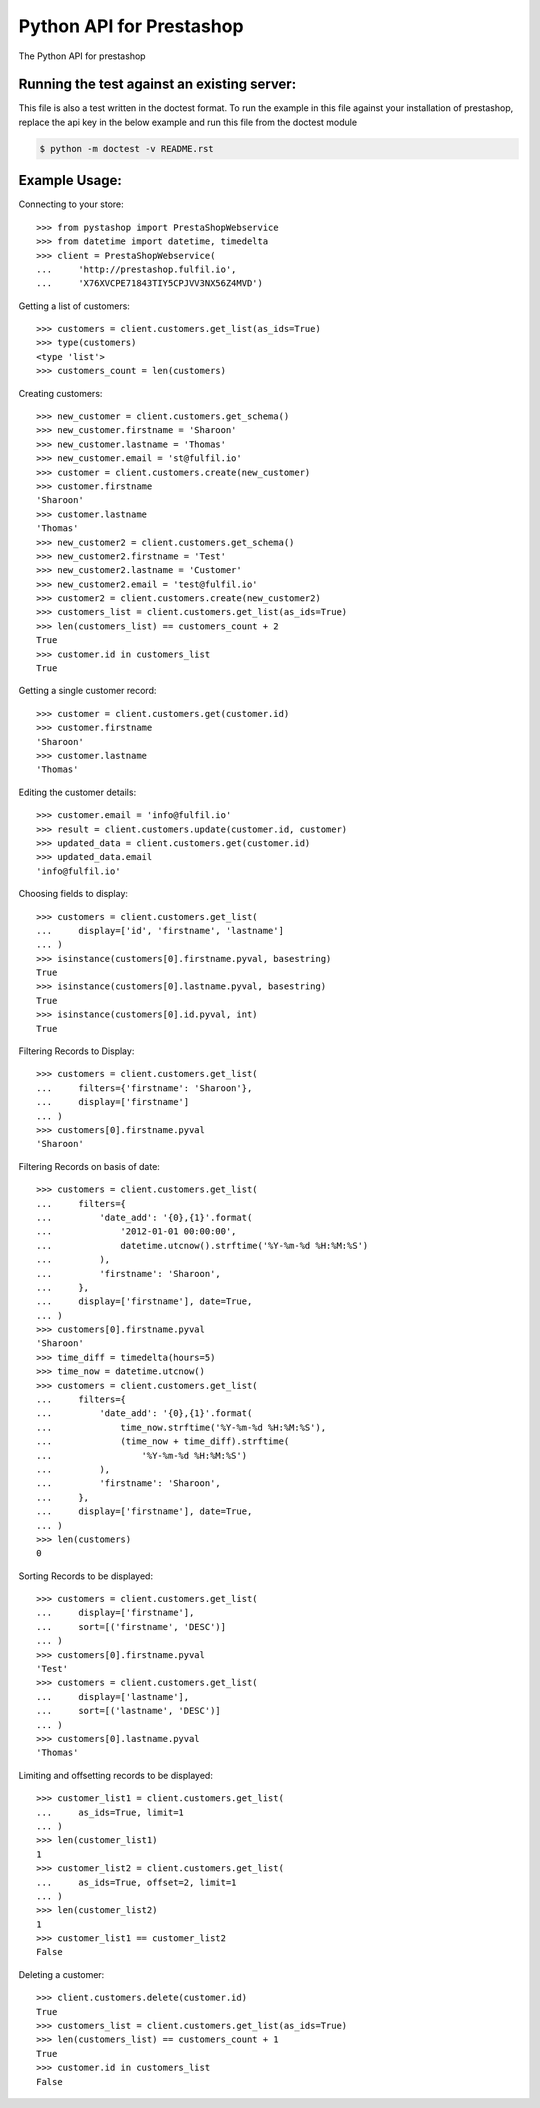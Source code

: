 Python API for Prestashop
=========================

.. image:: https://travis-ci.org/fulfilio/pystashop.svg?branch=develop
    :target: https://travis-ci.org/fulfilio/pystashop

.. image:: https://pypip.in/download/pystashop/badge.svg
        :target: https://pypi.python.org/pypi/pystashop/

.. image:: https://pypip.in/version/pystashop/badge.svg
        :target: https://pypi.python.org/pypi/pystashop/

.. image:: https://pypip.in/status/pystashop/badge.svg
        :target: https://pypi.python.org/pypi/pystashop

The Python API for prestashop

Running the test against an existing server:
--------------------------------------------

This file is also a test written in the doctest format. To run the example
in this file against your installation of prestashop, replace the api key
in the below example and run this file from the doctest module

.. code:: sh

    $ python -m doctest -v README.rst


Example Usage:
--------------

Connecting to your store::

    >>> from pystashop import PrestaShopWebservice
    >>> from datetime import datetime, timedelta
    >>> client = PrestaShopWebservice(
    ...     'http://prestashop.fulfil.io', 
    ...     'X76XVCPE71843TIY5CPJVV3NX56Z4MVD')

Getting a list of customers::

    >>> customers = client.customers.get_list(as_ids=True)
    >>> type(customers)
    <type 'list'>
    >>> customers_count = len(customers)

Creating customers::

    >>> new_customer = client.customers.get_schema()
    >>> new_customer.firstname = 'Sharoon'
    >>> new_customer.lastname = 'Thomas'
    >>> new_customer.email = 'st@fulfil.io'
    >>> customer = client.customers.create(new_customer)
    >>> customer.firstname
    'Sharoon'
    >>> customer.lastname
    'Thomas'
    >>> new_customer2 = client.customers.get_schema()
    >>> new_customer2.firstname = 'Test'
    >>> new_customer2.lastname = 'Customer'
    >>> new_customer2.email = 'test@fulfil.io'
    >>> customer2 = client.customers.create(new_customer2)
    >>> customers_list = client.customers.get_list(as_ids=True)
    >>> len(customers_list) == customers_count + 2
    True
    >>> customer.id in customers_list
    True

Getting a single customer record::

    >>> customer = client.customers.get(customer.id)
    >>> customer.firstname
    'Sharoon'
    >>> customer.lastname
    'Thomas'

Editing the customer details::

    >>> customer.email = 'info@fulfil.io'
    >>> result = client.customers.update(customer.id, customer)
    >>> updated_data = client.customers.get(customer.id)
    >>> updated_data.email
    'info@fulfil.io'


Choosing fields to display::

    >>> customers = client.customers.get_list(
    ...     display=['id', 'firstname', 'lastname']
    ... )
    >>> isinstance(customers[0].firstname.pyval, basestring)
    True
    >>> isinstance(customers[0].lastname.pyval, basestring)
    True
    >>> isinstance(customers[0].id.pyval, int)
    True

Filtering Records to Display::

    >>> customers = client.customers.get_list(
    ...     filters={'firstname': 'Sharoon'},
    ...     display=['firstname']
    ... )
    >>> customers[0].firstname.pyval
    'Sharoon'

Filtering Records on basis of date::

    >>> customers = client.customers.get_list(
    ...     filters={
    ...         'date_add': '{0},{1}'.format(
    ...             '2012-01-01 00:00:00',
    ...             datetime.utcnow().strftime('%Y-%m-%d %H:%M:%S')
    ...         ),
    ...         'firstname': 'Sharoon',
    ...     },
    ...     display=['firstname'], date=True,
    ... )
    >>> customers[0].firstname.pyval
    'Sharoon'
    >>> time_diff = timedelta(hours=5)
    >>> time_now = datetime.utcnow()
    >>> customers = client.customers.get_list(
    ...     filters={
    ...         'date_add': '{0},{1}'.format(
    ...             time_now.strftime('%Y-%m-%d %H:%M:%S'),
    ...             (time_now + time_diff).strftime(
    ...                 '%Y-%m-%d %H:%M:%S')
    ...         ),
    ...         'firstname': 'Sharoon',
    ...     },
    ...     display=['firstname'], date=True,
    ... )
    >>> len(customers)
    0

Sorting Records to be displayed::

    >>> customers = client.customers.get_list(
    ...     display=['firstname'],
    ...     sort=[('firstname', 'DESC')]
    ... )
    >>> customers[0].firstname.pyval
    'Test'
    >>> customers = client.customers.get_list(
    ...     display=['lastname'],
    ...     sort=[('lastname', 'DESC')]
    ... )
    >>> customers[0].lastname.pyval
    'Thomas'

Limiting and offsetting records to be displayed::

    >>> customer_list1 = client.customers.get_list(
    ...     as_ids=True, limit=1
    ... )
    >>> len(customer_list1)
    1
    >>> customer_list2 = client.customers.get_list(
    ...     as_ids=True, offset=2, limit=1
    ... )
    >>> len(customer_list2)
    1
    >>> customer_list1 == customer_list2
    False

Deleting a customer::

    >>> client.customers.delete(customer.id)
    True
    >>> customers_list = client.customers.get_list(as_ids=True)
    >>> len(customers_list) == customers_count + 1
    True
    >>> customer.id in customers_list
    False
